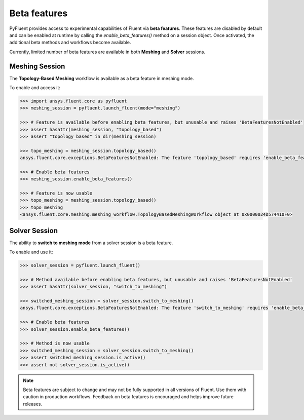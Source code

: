 .. _ref_beta_feature_access:

Beta features
=============

PyFluent provides access to experimental capabilities of Fluent via **beta features**.
These features are disabled by default and can be enabled at runtime by calling
the `enable_beta_features()` method on a session object.
Once activated, the additional beta methods and workflows become available.

Currently, limited number of beta features are available in both **Meshing** and **Solver** sessions.

Meshing Session
---------------

The **Topology-Based Meshing** workflow is available as a beta feature in meshing mode.

To enable and access it:

.. code-block:: python

  >>> import ansys.fluent.core as pyfluent
  >>> meshing_session = pyfluent.launch_fluent(mode="meshing")

  >>> # Feature is available before enabling beta features, but unusable and raises 'BetaFeaturesNotEnabled'
  >>> assert hasattr(meshing_session, "topology_based")
  >>> assert "topology_based" in dir(meshing_session)

  >>> topo_meshing = meshing_session.topology_based()
  ansys.fluent.core.exceptions.BetaFeaturesNotEnabled: The feature 'topology_based' requires 'enable_beta_features' flag to be enabled.

  >>> # Enable beta features
  >>> meshing_session.enable_beta_features()

  >>> # Feature is now usable
  >>> topo_meshing = meshing_session.topology_based()
  >>> topo_meshing
  <ansys.fluent.core.meshing.meshing_workflow.TopologyBasedMeshingWorkflow object at 0x0000024D574410F0>


Solver Session
--------------

The ability to **switch to meshing mode** from a solver session is a beta feature.

To enable and use it:

.. code-block:: python

  >>> solver_session = pyfluent.launch_fluent()

  >>> # Method available before enabling beta features, but unusable and raises 'BetaFeaturesNotEnabled'
  >>> assert hasattr(solver_session, "switch_to_meshing")

  >>> switched_meshing_session = solver_session.switch_to_meshing()
  ansys.fluent.core.exceptions.BetaFeaturesNotEnabled: The feature 'switch_to_meshing' requires 'enable_beta_features' flag to be enabled.

  >>> # Enable beta features
  >>> solver_session.enable_beta_features()

  >>> # Method is now usable
  >>> switched_meshing_session = solver_session.switch_to_meshing()
  >>> assert switched_meshing_session.is_active()
  >>> assert not solver_session.is_active()


.. note::

   Beta features are subject to change and may not be fully supported in all versions of Fluent.
   Use them with caution in production workflows. Feedback on beta features is encouraged and
   helps improve future releases.